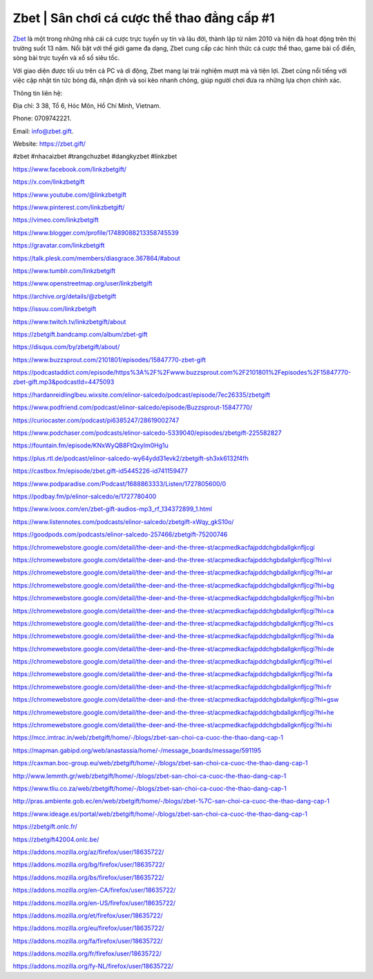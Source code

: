 Zbet | Sân chơi cá cược thể thao đẳng cấp #1 
===================================

`Zbet <https://zbet.gift/>`_ là một trong những nhà cái cá cược trực tuyến uy tín và lâu đời, thành lập từ năm 2010 và hiện đã hoạt động trên thị trường suốt 13 năm. Nổi bật với thế giới game đa dạng, Zbet cung cấp các hình thức cá cược thể thao, game bài cổ điển, sòng bài trực tuyến và xổ số siêu tốc. 

Với giao diện được tối ưu trên cả PC và di động, Zbet mang lại trải nghiệm mượt mà và tiện lợi. Zbet cũng nổi tiếng với việc cập nhật tin tức bóng đá, nhận định và soi kèo nhanh chóng, giúp người chơi đưa ra những lựa chọn chính xác.

Thông tin liên hệ: 

Địa chỉ: 3 38, Tổ 6, Hóc Môn, Hồ Chí Minh, Vietnam. 

Phone: 0709742221. 

Email: info@zbet.gift. 

Website: https://zbet.gift/ 

#zbet #nhacaizbet #trangchuzbet #dangkyzbet #linkzbet

https://www.facebook.com/linkzbetgift/

https://x.com/linkzbetgift

https://www.youtube.com/@linkzbetgift

https://www.pinterest.com/linkzbetgift/

https://vimeo.com/linkzbetgift

https://www.blogger.com/profile/17489088213358745539

https://gravatar.com/linkzbetgift

https://talk.plesk.com/members/diasgrace.367864/#about

https://www.tumblr.com/linkzbetgift

https://www.openstreetmap.org/user/linkzbetgift

https://archive.org/details/@zbetgift

https://issuu.com/linkzbetgift

https://www.twitch.tv/linkzbetgift/about

https://zbetgift.bandcamp.com/album/zbet-gift

https://disqus.com/by/zbetgift/about/

https://www.buzzsprout.com/2101801/episodes/15847770-zbet-gift

https://podcastaddict.com/episode/https%3A%2F%2Fwww.buzzsprout.com%2F2101801%2Fepisodes%2F15847770-zbet-gift.mp3&podcastId=4475093

https://hardanreidlinglbeu.wixsite.com/elinor-salcedo/podcast/episode/7ec26335/zbetgift

https://www.podfriend.com/podcast/elinor-salcedo/episode/Buzzsprout-15847770/

https://curiocaster.com/podcast/pi6385247/28619002747

https://www.podchaser.com/podcasts/elinor-salcedo-5339040/episodes/zbetgift-225582827

https://fountain.fm/episode/KNxWyQB8FtQxylm0Hg1u

https://plus.rtl.de/podcast/elinor-salcedo-wy64ydd31evk2/zbetgift-sh3xk6132f4fh

https://castbox.fm/episode/zbet.gift-id5445226-id741159477

https://www.podparadise.com/Podcast/1688863333/Listen/1727805600/0

https://podbay.fm/p/elinor-salcedo/e/1727780400

https://www.ivoox.com/en/zbet-gift-audios-mp3_rf_134372899_1.html

https://www.listennotes.com/podcasts/elinor-salcedo/zbetgift-xWqy_gkS10o/

https://goodpods.com/podcasts/elinor-salcedo-257466/zbetgift-75200746

https://chromewebstore.google.com/detail/the-deer-and-the-three-st/acpmedkacfajpddchgbdallgknfljcgi

https://chromewebstore.google.com/detail/the-deer-and-the-three-st/acpmedkacfajpddchgbdallgknfljcgi?hl=vi

https://chromewebstore.google.com/detail/the-deer-and-the-three-st/acpmedkacfajpddchgbdallgknfljcgi?hl=ar

https://chromewebstore.google.com/detail/the-deer-and-the-three-st/acpmedkacfajpddchgbdallgknfljcgi?hl=bg

https://chromewebstore.google.com/detail/the-deer-and-the-three-st/acpmedkacfajpddchgbdallgknfljcgi?hl=bn

https://chromewebstore.google.com/detail/the-deer-and-the-three-st/acpmedkacfajpddchgbdallgknfljcgi?hl=ca

https://chromewebstore.google.com/detail/the-deer-and-the-three-st/acpmedkacfajpddchgbdallgknfljcgi?hl=cs

https://chromewebstore.google.com/detail/the-deer-and-the-three-st/acpmedkacfajpddchgbdallgknfljcgi?hl=da

https://chromewebstore.google.com/detail/the-deer-and-the-three-st/acpmedkacfajpddchgbdallgknfljcgi?hl=de

https://chromewebstore.google.com/detail/the-deer-and-the-three-st/acpmedkacfajpddchgbdallgknfljcgi?hl=el

https://chromewebstore.google.com/detail/the-deer-and-the-three-st/acpmedkacfajpddchgbdallgknfljcgi?hl=fa

https://chromewebstore.google.com/detail/the-deer-and-the-three-st/acpmedkacfajpddchgbdallgknfljcgi?hl=fr

https://chromewebstore.google.com/detail/the-deer-and-the-three-st/acpmedkacfajpddchgbdallgknfljcgi?hl=gsw

https://chromewebstore.google.com/detail/the-deer-and-the-three-st/acpmedkacfajpddchgbdallgknfljcgi?hl=he

https://chromewebstore.google.com/detail/the-deer-and-the-three-st/acpmedkacfajpddchgbdallgknfljcgi?hl=hi

https://mcc.imtrac.in/web/zbetgift/home/-/blogs/zbet-san-choi-ca-cuoc-the-thao-dang-cap-1

https://mapman.gabipd.org/web/anastassia/home/-/message_boards/message/591195

https://caxman.boc-group.eu/web/zbetgift/home/-/blogs/zbet-san-choi-ca-cuoc-the-thao-dang-cap-1

http://www.lemmth.gr/web/zbetgift/home/-/blogs/zbet-san-choi-ca-cuoc-the-thao-dang-cap-1

https://www.tliu.co.za/web/zbetgift/home/-/blogs/zbet-san-choi-ca-cuoc-the-thao-dang-cap-1

http://pras.ambiente.gob.ec/en/web/zbetgift/home/-/blogs/zbet-%7C-san-choi-ca-cuoc-the-thao-dang-cap-1

https://www.ideage.es/portal/web/zbetgift/home/-/blogs/zbet-san-choi-ca-cuoc-the-thao-dang-cap-1

https://zbetgift.onlc.fr/

https://zbetgift42004.onlc.be/

https://addons.mozilla.org/az/firefox/user/18635722/

https://addons.mozilla.org/bg/firefox/user/18635722/

https://addons.mozilla.org/bs/firefox/user/18635722/

https://addons.mozilla.org/en-CA/firefox/user/18635722/

https://addons.mozilla.org/en-US/firefox/user/18635722/

https://addons.mozilla.org/et/firefox/user/18635722/

https://addons.mozilla.org/eu/firefox/user/18635722/

https://addons.mozilla.org/fa/firefox/user/18635722/

https://addons.mozilla.org/fr/firefox/user/18635722/

https://addons.mozilla.org/fy-NL/firefox/user/18635722/
